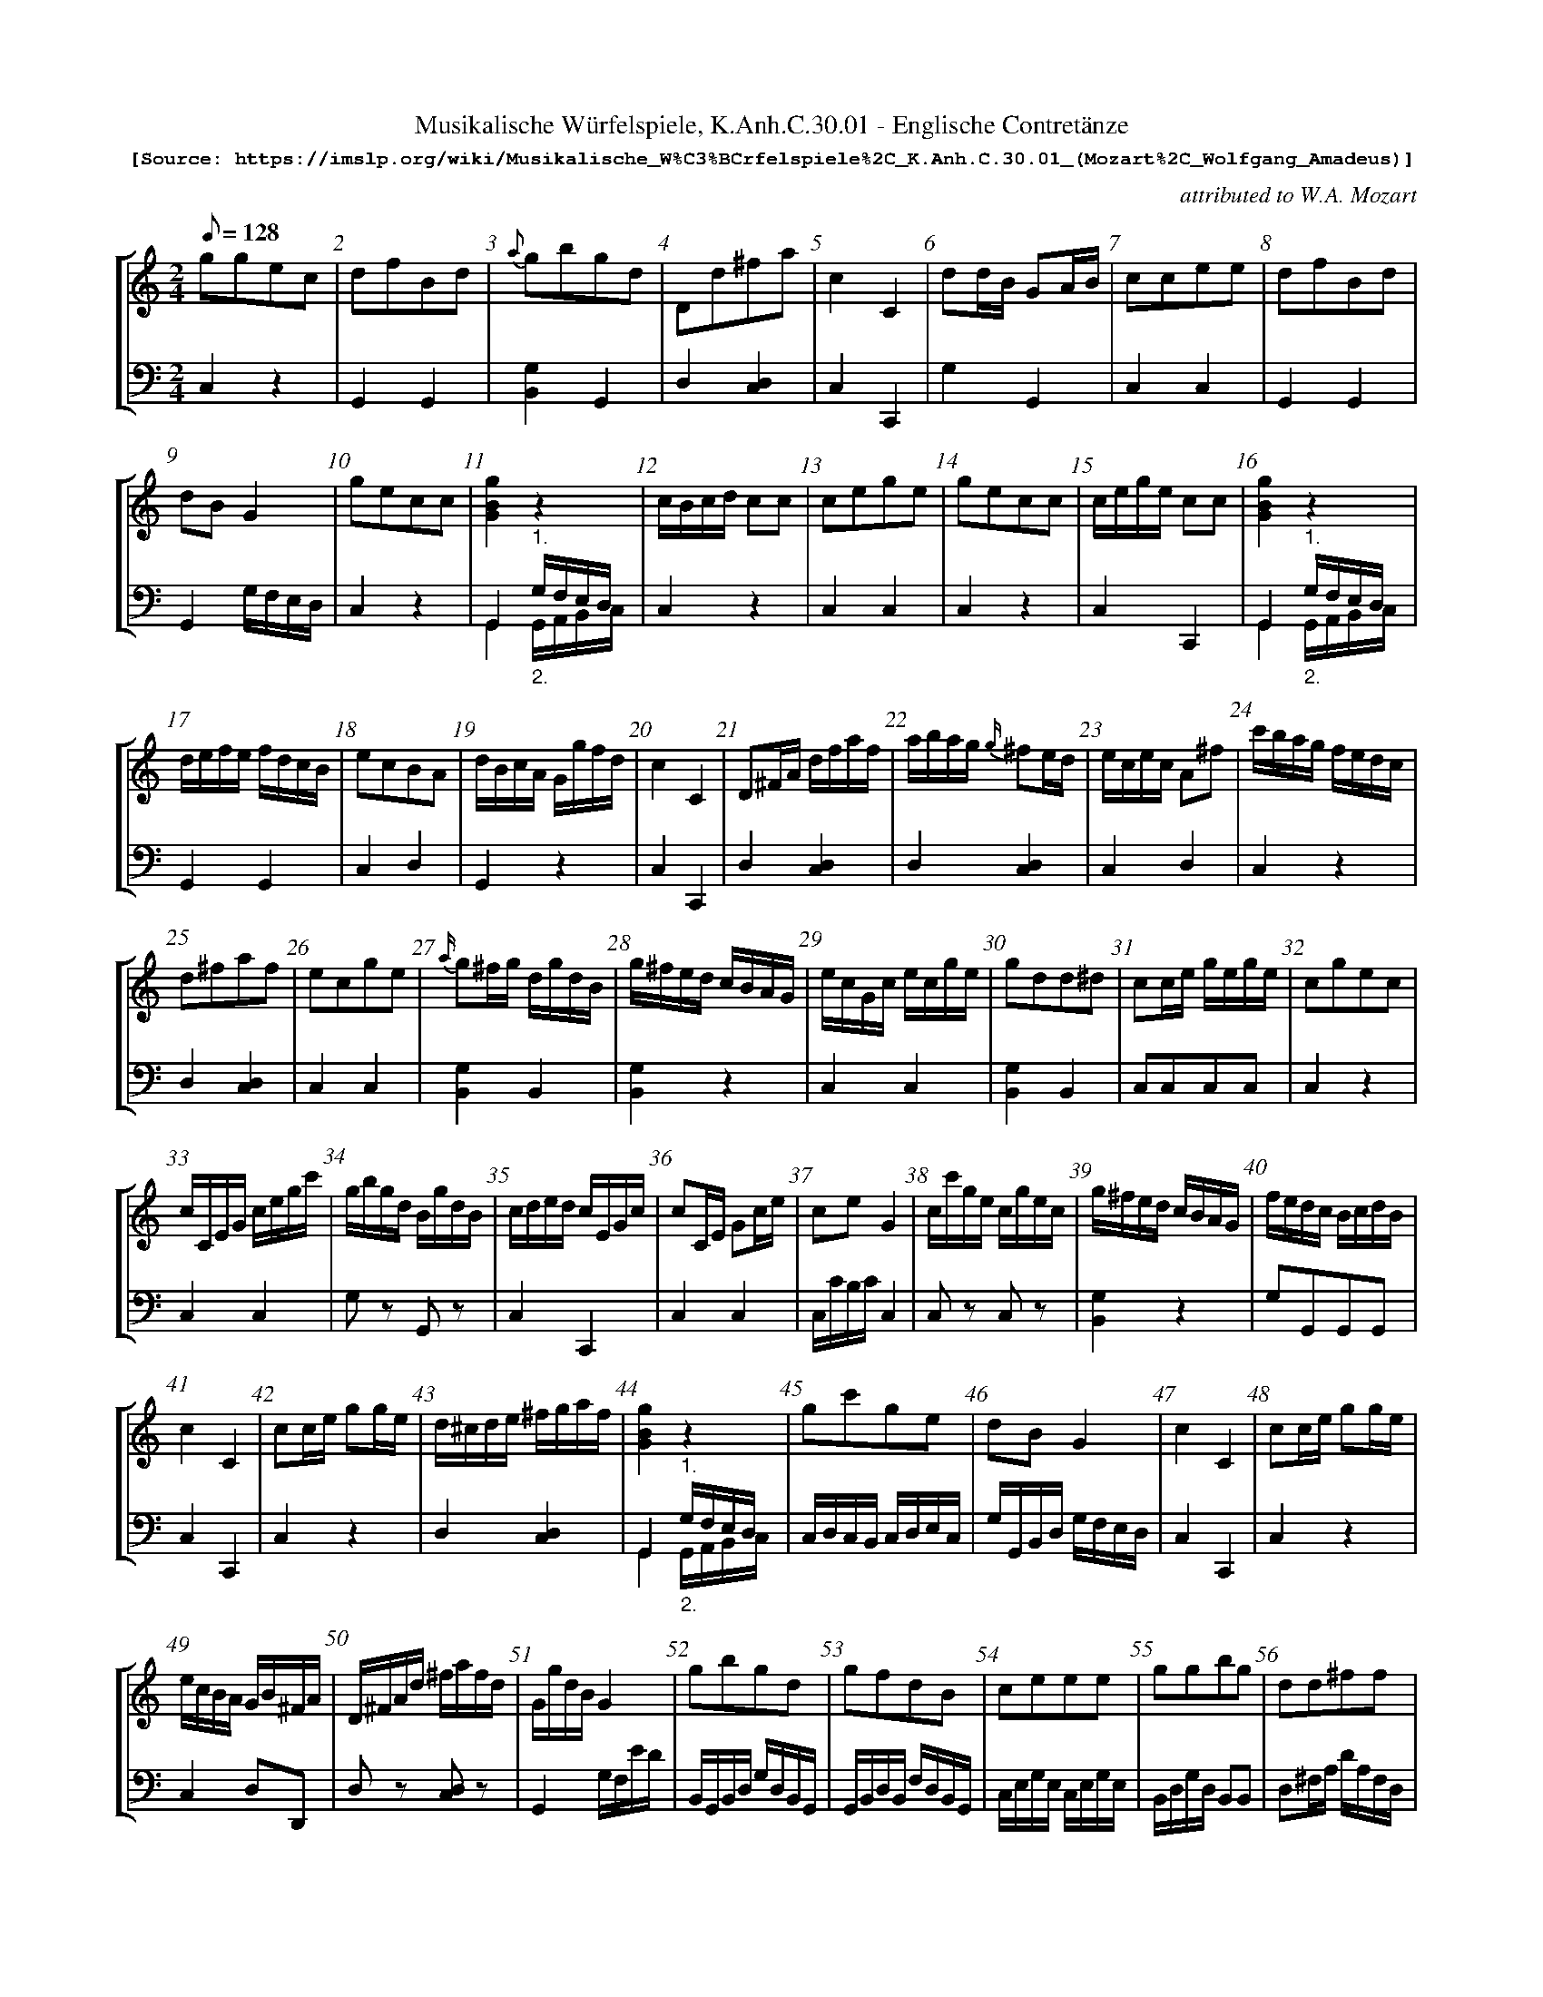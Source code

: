 %%scale 0.65
%%pagewidth	8.5in
%%barsperstaff	8 % number of measures per staff
%%measurebox	false % measure numbers in a box
%%measurenb	1
X:1
T:
%%setfont-1 Courier-Bold 12
T:Musikalische Würfelspiele, K.Anh.C.30.01 - Englische Contretänze
T:$1[Source: https://imslp.org/wiki/Musikalische_W\%C3\%BCrfelspiele\%2C_K.Anh.C.30.01_(Mozart\%2C_Wolfgang_Amadeus)]$0
C:attributed to W.A. Mozart
S:
M:2/4
L:1/8
Q:1/8=128
%%staves [1 2]
V:1 clef=treble
V:2 clef=bass
K:C
%
[V:1]
ggec | dfBd | {a}gbgd | Dd^fa | c2C2 | dd/B/ GA/B/ | ccee | dfBd | 
dB G2 | gecc | [GBg]2z2 | c/B/c/d/ cc | cege | gecc | c/e/g/e/ cc | [GBg]2z2 | 
d/e/f/e/ f/d/c/B/ | ecBA | d/B/c/A/ G/g/f/d/ | c2C2 | D^F/A/ d/f/a/f/ | a/b/a/g/ {g/}^fe/d/ | e/c/e/c/ A^f | c'/b/a/g/ f/e/d/c/ | 
d^faf | ecge | {a/}g^f/g/ d/g/d/B/ | g/^f/e/d/ c/B/A/G/ | e/c/G/c/ e/c/g/e/ | gdd^d | cc/e/ g/e/g/e/ | cgec | 
c/C/E/G/ c/e/g/c'/ | g/b/g/d/ B/g/d/B/ | c/d/e/d/ c/E/G/c/ | cC/E/ Gc/e/ | ceG2 | c/c'/g/e/ c/g/e/c/ | g/^f/e/d/ c/B/A/G/ | f/e/d/c/ B/c/d/B/ | 
c2C2 | cc/e/ gg/e/ | d/^c/d/e/ ^f/g/a/f/ | [GBg]2z2 | gc'ge | dBG2 | c2C2 | cc/e/ gg/e/ | 
e/c/B/A/ G/B/^F/A/ | D/^F/A/d/ ^f/a/f/d/ | G/g/d/B/G2 | gbgd | gfdB | ceee | ggbg | dd^ff | 
ffdd | [GBg]2z2 | c2cc | ffdd | dd^fa | eege | eag^f | g/e/f/d/ c/g/e/c/ | 
ccc2 | ^ff/a/ d'a/f/ | gb/g/ dg/d/ | gg/e/ cc/e/ | cG/E/ CC | c2cc | [Ec][Ec][Ec]2 | e2cc | 
eg^fa | c2C2 | c2cc | d/c/B/A/G2 | D^F/A/ d^f | ee/g/ ^ff/a/ | gb/g/ dg/d/ | ceee | 
cGce | d2dd | [GBg]2z2 | dBG2 | gg/e/ cc/e/ | ff/d/ BB/d/ | ec/e/ ge/c/ | ce/g/ c'/g/e/c/ | 
[GBg]2z2 | dBGB | g2bg | gdBG | d2a^f | cege | fdge | ddBB | 
cGce | c2C2 | Gc2e | B/A/G/A/ B/c/d/B/ | ge2c | [GBg]2z2 | g/c'/g/f/ e/c/e/g/ | gd'/b/g2 | 
c/B/c/d/ e/d/e/f/ | ge2c | dB2G | f/a/f/d/ B/d/B/G/ | de2B | cecG | D^F/A/ d^f | fdBG | 
cGEC | ga/g/ f/e/d/c/ | [GBg]2z2 | d^f2a | a^f2d | c2C2 | gc'ge | d/e/^f/g/ a/b/c'/a/ | 
ce/c/G2 | cG EC | gd BG | Bdgb | b/d'/c'/b/ a/g/^f/g/ | BdG2 | c2C2 | Gc2e | 
fd BG | [GBg]2z2 | fd2B | ec2A/^F/ | dg2b | c/e/g/e/ c/G/c/e/ | eg =f/e/d/c/ | d^f/a/ d'd' | 
ec' b/a/g/^f/ | ge2c | ce G2 | gd2B | dBGB | cGce | ec A^F | D/^F/A df | 
[G,Ec]2c/d/e/f/ | c2C2 | d/e/^f/g/ a/f/e/d/ | a/g/a/^f/ de/f/ | Dd2^f/a/ | ge c/e/g/e/ | c2eg | gc'/g/ ec | 
g/a/b/c'/ d'/b/a/g/ | fdcB | a2g/^f/e/d/ | gb2g/d/ | g/a/b/c'/ d'2 | c/d/e/f/ g/e/d/c/ | df2d/B/ | dB G/B/d/B/ | 
e/g/e/c/ B/A/G/^F/ | gc' {f/}ed/c/ | c/B/c/d/ cc | BB GG | ce/c/ GG | g/a/g/f/ ee | [GBg]2z2 | ec2A/^F/ | 
c/B/c/d/ ee | B/G/B/d/g2 | c2C2 | [GBg]2z2 | B/G/D/B,/ G,/G/B/d/ | c2eg | c'gec | gbg2 || 
[V:2]
C,2z2 | G,,2G,,2 | [B,,G,]2G,,2 | D,2[D,C,]2 | C,2C,,2 | G,2G,,2 | C,2C,2 | G,,2G,,2 | 
G,,2 G,/F,/E,/D,/ | C,2z2 | G,,2"^1."G,/F,/E,/D,/ & G,,2"_2."G,,/A,,/B,,/C,/ | C,2z2 | C,2C,2 | C,2z2 | C,2C,,2 | G,,2"^1."G,/F,/E,/D,/ & G,,2"_2."G,,/A,,/B,,/C,/ | 
G,,2G,,2 | C,2D,2 | G,,2z2 | C,2C,,2 | D,2[D,C,]2 | D,2[D,C,]2 | C,2D,2 | C,2z2 | 
D,2[D,C,]2 | C,2C,2 | [B,,G,]2B,,2 | [B,,G,]2z2 | C,2C,2 | [B,,G,]2B,,2 | C,C,C,C, | C,2z2 | 
C,2C,2 | G,z G,,z | C,2C,,2 | C,2C,2 | C,/C/B,/C/C,2 | C,z C,z | [B,,G,]2z2 | G,G,,G,,G,, | 
C,2C,,2 | C,2z2 | D,2[D,C,]2 | G,,2"^1."G,/F,/E,/D,/ & G,,2"_2."G,,/A,,/B,,/C,/ | C,/D,/C,/B,,/ C,/D,/E,/C,/ | G,/G,,/B,,/D,/ G,/F,/E,/D,/ | C,2C,,2 | C,2z2 | 
C,2D,D,, | D,z [C,D,]z | G,,2G,/F,/E/D/ | B,,/G,,/B,,/D,/ G,/D,/B,,/G,,/ | G,,/B,,/D,/B,,/ F,/D,/B,,/G,,/ | C,/E,/G,/E,/ C,/E,/G,/E,/ | B,,/D,/G,/D,/ B,,B,, | D,^F,/A,/ D/A,/F,/D,/ | 
G,G,,/A,,/ B,,/C,/D,/B,,/ | G,,2"^1."G,/F,/E,/D,/ & G,,2"_2."G,,/A,,/B,,/C,/ | C,/E,/G,/E,/ C,/E,/G,/E,/ | G,G,,/A,,/ B,,/C,/D,/B,,/ | D,/^F,/A,/F,/ D,C, | C,/G,,/E,/C,/ C/G,/E,/C,/ | C,/B,,/C,/A,,/ D,/^C,/D,/D,,/ | C,zz2 | 
C,2C,,2 | D,2D,2 | G,2B,,2 | C,2z2 | C,2z2 | C,/G,,/A,,/B,,/ C,/G,,/A,,/B,,/ | C,/C,,/E,,/G,,/ C,/E,/G,/E,/ | C,/E,/G,/E,/ C,/G,/E,/C,/ | 
C,2D,2 | C,2C,,2 | C,/G,,/A,,/B,,/ C,/G,,/A,,/B,,/ | G,,2 G,/F,/E,/D,/ | D,2D,2 |  C,2D,2 | [B,,G,]2G,,2 | C,2z2 | 
C,2z2 | D,/^F,/A,/G,/ F,/D,/E,/F,/ | G,,2"^1."G,/F,/E,/D,/ & G,,2"_2."G,,/A,,/B,,/C,/ | G,,/B,,/D,/G,/ G,,/=F,/E,/D,/ | C,2z2 | G,,2G,,2 | C,2z2 | C,2z2 | 
G,,2"^1."G,/F,/E,/D,/ & G,,2"_2."G,,/A,,/B,,/C,/ | G,G,,/A,,/ B,,/A,,/B,,/G,,/ | B,,/D,/G,/D,/ B,,/G,,/A,,/B,,/ | G,2z2 | D,/^F,/A,/F,/ C,/F,/A,/C,/ | C,/E,/G,/E,/ C,/E,/G,/E,/ | G,2G,,2 | G,/D,/B,,/G,,/ G,/D,/B,,/G,,/ | 
E,E,/E,/ E,C, | C,2C,,2 | C,/G,/E,/G,/ G,/F,/G,/A,/ | G,,2G,,2 | C,/G,/E,/G,/ C,/G,/E,/G,/ | B,,/G,,/B,,/D,/ "^1."G,/F,/E,/D,/ & B,,/G,,/B,,/D,/ "_2."G,,/A,,/B,,/C,/ | C,2z2 | G,2G,,2 | 
C,2C,2 | C,/E,/G,/E,/ C,/E,/G,/E,/ | B,,/D,/G,/D,/ G,/F,/E,/D,/ | G,2G,,2 | G,,/D,/B,,/D,/ G,,/D,/B,,/D,/ | E,E,/E,/ E,C, | D,2D,2 | G,2G,,2 | 
C,C,/C,/ C,C, | C,2z2 | G,,2"^1."G,/F,/E,/D,/ & G,,2"_2."G,,/A,,/B,,/C,/ | D,^C,/D,/ =C,/D,/C,/D,/ | D,/A,/^F,/A,/ D,/A,/^F,/A,/ | C,2C,,2 | C,2C,2 | D,2^F,2 | 
C,2G,,2 | C,2C,,2 | G,2G,,2 | G,2G,,2 | G,2B,,2 | G,,2G,/F,/E,/D,/ | C,2C,,2 | C,/G,/E,/G,/ C,/G,/E,/G,/ | 
G,2G,,2 | G,,2"^1."G,/F,/E,/D,/ & G,,2"_2."G,,/A,,/B,,/C,/ | G,,/D,/B,,/D,/ G,,/D,/B,,/D,/ | C,/A,/^F,/A,/ A,,/D,/C,/D,/ | B,,/D,/G,/D,/ B,,/D,/G,/D,/ | C,2z2 | C,2C,2 | D,2^F,2 | 
C,2D,2 | C,/E,/G,/E,/ C,/E,/G,/E,/ | C,/G,/E,/G,/ C,/G,/E,/G,/ | D,/B,/G,/B,/ D,/B,/G,/B,/ | G,2G,,2 | C,C,/C,/ C,G,, | C,2D,2 | D,2D,2 | 
C,/E,/G,/E,/C,2 | C,2C,,2 | D,2^F,2 | D,2^F,2 | D,2z2 | C,/E,/G,/E,/C,2 | C,/E,/G,/E,/C,2 | C,2z2 | 
G,2B,,2 | G,2G,,2 | D,/^F,/A,/F,/ D,C, | G,2z2 | G,2G,,2 | C,2C,,2 | G,2G,,2 | G,,/B,,/D,/B,,/G,,2 | 
C,2D,2 | C,2C,2 | C,2C,2 | G,,/A,,/B,,/C,/ D,/E,/F,/D,/ | 
C,2z2 | C,2E,/G,/E,/C,/ | G,,2"^1."G,/F,/E,/D,/ & G,,2"_2."G,,/A,,/B,,/C,/ | C,2D,2 | 
C,2C,/E,/G,/E,/ | G,,2G,/F,/E,/D,/ | C,2C,,2 | G,,2"^1."G,/F,/E,/D,/ & G,,2"_2."G,,/A,,/B,,/C,/ | G,,2z2 | C,/E,/G,/E,/C,2 | C,2C,2 | B,,/G,,/B,,/D,/ G,/D,/B,,/G,,/ || 